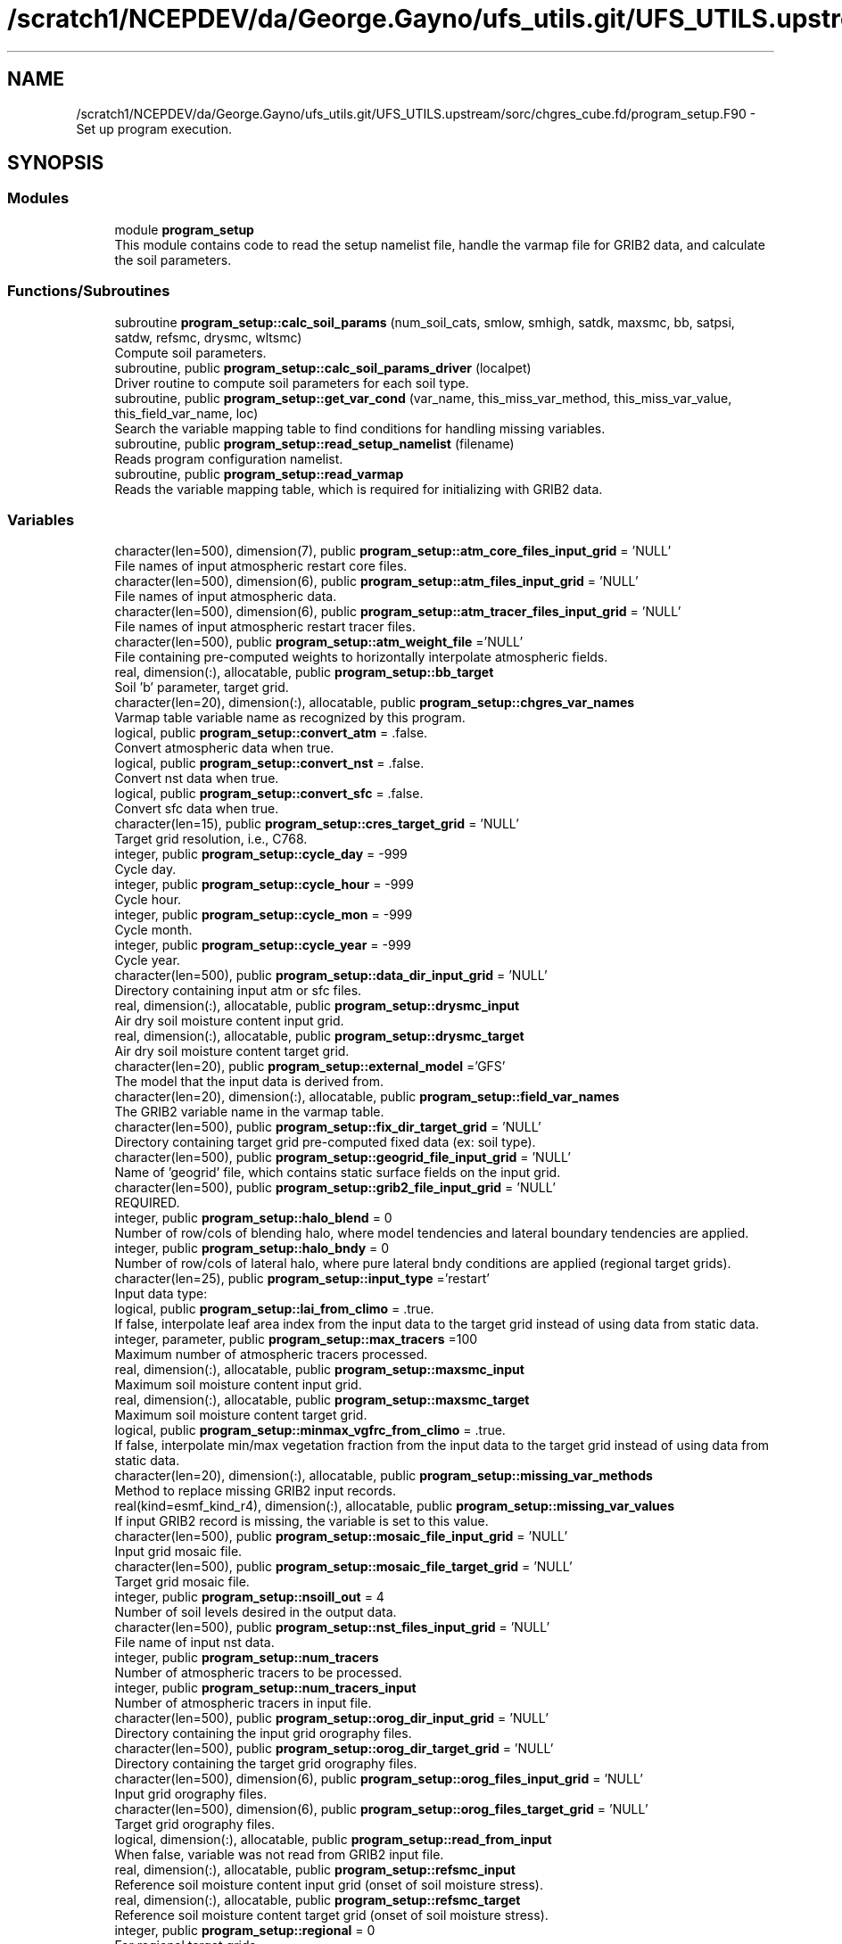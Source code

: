 .TH "/scratch1/NCEPDEV/da/George.Gayno/ufs_utils.git/UFS_UTILS.upstream/sorc/chgres_cube.fd/program_setup.F90" 3 "Thu Jun 20 2024" "Version 1.13.0" "chgres_cube" \" -*- nroff -*-
.ad l
.nh
.SH NAME
/scratch1/NCEPDEV/da/George.Gayno/ufs_utils.git/UFS_UTILS.upstream/sorc/chgres_cube.fd/program_setup.F90 \- Set up program execution\&.  

.SH SYNOPSIS
.br
.PP
.SS "Modules"

.in +1c
.ti -1c
.RI "module \fBprogram_setup\fP"
.br
.RI "This module contains code to read the setup namelist file, handle the varmap file for GRIB2 data, and calculate the soil parameters\&. "
.in -1c
.SS "Functions/Subroutines"

.in +1c
.ti -1c
.RI "subroutine \fBprogram_setup::calc_soil_params\fP (num_soil_cats, smlow, smhigh, satdk, maxsmc, bb, satpsi, satdw, refsmc, drysmc, wltsmc)"
.br
.RI "Compute soil parameters\&. "
.ti -1c
.RI "subroutine, public \fBprogram_setup::calc_soil_params_driver\fP (localpet)"
.br
.RI "Driver routine to compute soil parameters for each soil type\&. "
.ti -1c
.RI "subroutine, public \fBprogram_setup::get_var_cond\fP (var_name, this_miss_var_method, this_miss_var_value, this_field_var_name, loc)"
.br
.RI "Search the variable mapping table to find conditions for handling missing variables\&. "
.ti -1c
.RI "subroutine, public \fBprogram_setup::read_setup_namelist\fP (filename)"
.br
.RI "Reads program configuration namelist\&. "
.ti -1c
.RI "subroutine, public \fBprogram_setup::read_varmap\fP"
.br
.RI "Reads the variable mapping table, which is required for initializing with GRIB2 data\&. "
.in -1c
.SS "Variables"

.in +1c
.ti -1c
.RI "character(len=500), dimension(7), public \fBprogram_setup::atm_core_files_input_grid\fP = 'NULL'"
.br
.RI "File names of input atmospheric restart core files\&. "
.ti -1c
.RI "character(len=500), dimension(6), public \fBprogram_setup::atm_files_input_grid\fP = 'NULL'"
.br
.RI "File names of input atmospheric data\&. "
.ti -1c
.RI "character(len=500), dimension(6), public \fBprogram_setup::atm_tracer_files_input_grid\fP = 'NULL'"
.br
.RI "File names of input atmospheric restart tracer files\&. "
.ti -1c
.RI "character(len=500), public \fBprogram_setup::atm_weight_file\fP ='NULL'"
.br
.RI "File containing pre-computed weights to horizontally interpolate atmospheric fields\&. "
.ti -1c
.RI "real, dimension(:), allocatable, public \fBprogram_setup::bb_target\fP"
.br
.RI "Soil 'b' parameter, target grid\&. "
.ti -1c
.RI "character(len=20), dimension(:), allocatable, public \fBprogram_setup::chgres_var_names\fP"
.br
.RI "Varmap table variable name as recognized by this program\&. "
.ti -1c
.RI "logical, public \fBprogram_setup::convert_atm\fP = \&.false\&."
.br
.RI "Convert atmospheric data when true\&. "
.ti -1c
.RI "logical, public \fBprogram_setup::convert_nst\fP = \&.false\&."
.br
.RI "Convert nst data when true\&. "
.ti -1c
.RI "logical, public \fBprogram_setup::convert_sfc\fP = \&.false\&."
.br
.RI "Convert sfc data when true\&. "
.ti -1c
.RI "character(len=15), public \fBprogram_setup::cres_target_grid\fP = 'NULL'"
.br
.RI "Target grid resolution, i\&.e\&., C768\&. "
.ti -1c
.RI "integer, public \fBprogram_setup::cycle_day\fP = \-999"
.br
.RI "Cycle day\&. "
.ti -1c
.RI "integer, public \fBprogram_setup::cycle_hour\fP = \-999"
.br
.RI "Cycle hour\&. "
.ti -1c
.RI "integer, public \fBprogram_setup::cycle_mon\fP = \-999"
.br
.RI "Cycle month\&. "
.ti -1c
.RI "integer, public \fBprogram_setup::cycle_year\fP = \-999"
.br
.RI "Cycle year\&. "
.ti -1c
.RI "character(len=500), public \fBprogram_setup::data_dir_input_grid\fP = 'NULL'"
.br
.RI "Directory containing input atm or sfc files\&. "
.ti -1c
.RI "real, dimension(:), allocatable, public \fBprogram_setup::drysmc_input\fP"
.br
.RI "Air dry soil moisture content input grid\&. "
.ti -1c
.RI "real, dimension(:), allocatable, public \fBprogram_setup::drysmc_target\fP"
.br
.RI "Air dry soil moisture content target grid\&. "
.ti -1c
.RI "character(len=20), public \fBprogram_setup::external_model\fP ='GFS'"
.br
.RI "The model that the input data is derived from\&. "
.ti -1c
.RI "character(len=20), dimension(:), allocatable, public \fBprogram_setup::field_var_names\fP"
.br
.RI "The GRIB2 variable name in the varmap table\&. "
.ti -1c
.RI "character(len=500), public \fBprogram_setup::fix_dir_target_grid\fP = 'NULL'"
.br
.RI "Directory containing target grid pre-computed fixed data (ex: soil type)\&. "
.ti -1c
.RI "character(len=500), public \fBprogram_setup::geogrid_file_input_grid\fP = 'NULL'"
.br
.RI "Name of 'geogrid' file, which contains static surface fields on the input grid\&. "
.ti -1c
.RI "character(len=500), public \fBprogram_setup::grib2_file_input_grid\fP = 'NULL'"
.br
.RI "REQUIRED\&. "
.ti -1c
.RI "integer, public \fBprogram_setup::halo_blend\fP = 0"
.br
.RI "Number of row/cols of blending halo, where model tendencies and lateral boundary tendencies are applied\&. "
.ti -1c
.RI "integer, public \fBprogram_setup::halo_bndy\fP = 0"
.br
.RI "Number of row/cols of lateral halo, where pure lateral bndy conditions are applied (regional target grids)\&. "
.ti -1c
.RI "character(len=25), public \fBprogram_setup::input_type\fP ='restart'"
.br
.RI "Input data type: "
.ti -1c
.RI "logical, public \fBprogram_setup::lai_from_climo\fP = \&.true\&."
.br
.RI "If false, interpolate leaf area index from the input data to the target grid instead of using data from static data\&. "
.ti -1c
.RI "integer, parameter, public \fBprogram_setup::max_tracers\fP =100"
.br
.RI "Maximum number of atmospheric tracers processed\&. "
.ti -1c
.RI "real, dimension(:), allocatable, public \fBprogram_setup::maxsmc_input\fP"
.br
.RI "Maximum soil moisture content input grid\&. "
.ti -1c
.RI "real, dimension(:), allocatable, public \fBprogram_setup::maxsmc_target\fP"
.br
.RI "Maximum soil moisture content target grid\&. "
.ti -1c
.RI "logical, public \fBprogram_setup::minmax_vgfrc_from_climo\fP = \&.true\&."
.br
.RI "If false, interpolate min/max vegetation fraction from the input data to the target grid instead of using data from static data\&. "
.ti -1c
.RI "character(len=20), dimension(:), allocatable, public \fBprogram_setup::missing_var_methods\fP"
.br
.RI "Method to replace missing GRIB2 input records\&. "
.ti -1c
.RI "real(kind=esmf_kind_r4), dimension(:), allocatable, public \fBprogram_setup::missing_var_values\fP"
.br
.RI "If input GRIB2 record is missing, the variable is set to this value\&. "
.ti -1c
.RI "character(len=500), public \fBprogram_setup::mosaic_file_input_grid\fP = 'NULL'"
.br
.RI "Input grid mosaic file\&. "
.ti -1c
.RI "character(len=500), public \fBprogram_setup::mosaic_file_target_grid\fP = 'NULL'"
.br
.RI "Target grid mosaic file\&. "
.ti -1c
.RI "integer, public \fBprogram_setup::nsoill_out\fP = 4"
.br
.RI "Number of soil levels desired in the output data\&. "
.ti -1c
.RI "character(len=500), public \fBprogram_setup::nst_files_input_grid\fP = 'NULL'"
.br
.RI "File name of input nst data\&. "
.ti -1c
.RI "integer, public \fBprogram_setup::num_tracers\fP"
.br
.RI "Number of atmospheric tracers to be processed\&. "
.ti -1c
.RI "integer, public \fBprogram_setup::num_tracers_input\fP"
.br
.RI "Number of atmospheric tracers in input file\&. "
.ti -1c
.RI "character(len=500), public \fBprogram_setup::orog_dir_input_grid\fP = 'NULL'"
.br
.RI "Directory containing the input grid orography files\&. "
.ti -1c
.RI "character(len=500), public \fBprogram_setup::orog_dir_target_grid\fP = 'NULL'"
.br
.RI "Directory containing the target grid orography files\&. "
.ti -1c
.RI "character(len=500), dimension(6), public \fBprogram_setup::orog_files_input_grid\fP = 'NULL'"
.br
.RI "Input grid orography files\&. "
.ti -1c
.RI "character(len=500), dimension(6), public \fBprogram_setup::orog_files_target_grid\fP = 'NULL'"
.br
.RI "Target grid orography files\&. "
.ti -1c
.RI "logical, dimension(:), allocatable, public \fBprogram_setup::read_from_input\fP"
.br
.RI "When false, variable was not read from GRIB2 input file\&. "
.ti -1c
.RI "real, dimension(:), allocatable, public \fBprogram_setup::refsmc_input\fP"
.br
.RI "Reference soil moisture content input grid (onset of soil moisture stress)\&. "
.ti -1c
.RI "real, dimension(:), allocatable, public \fBprogram_setup::refsmc_target\fP"
.br
.RI "Reference soil moisture content target grid (onset of soil moisture stress)\&. "
.ti -1c
.RI "integer, public \fBprogram_setup::regional\fP = 0"
.br
.RI "For regional target grids\&. "
.ti -1c
.RI "real, dimension(:), allocatable, public \fBprogram_setup::satpsi_target\fP"
.br
.RI "Saturated soil potential, target grid\&. "
.ti -1c
.RI "character(len=500), dimension(6), public \fBprogram_setup::sfc_files_input_grid\fP = 'NULL'"
.br
.RI "File names containing input surface data\&. "
.ti -1c
.RI "logical, public \fBprogram_setup::sotyp_from_climo\fP = \&.true\&."
.br
.RI "If false, interpolate soil type from the input data to the target grid instead of using data from static data\&. "
.ti -1c
.RI "logical, public \fBprogram_setup::tg3_from_soil\fP = \&.false\&."
.br
.RI "If false, use lowest level soil temperature for the base soil temperature instead of using data from static data\&. "
.ti -1c
.RI "character(len=500), public \fBprogram_setup::thomp_mp_climo_file\fP = 'NULL'"
.br
.RI "Path/name to the Thompson MP climatology file\&. "
.ti -1c
.RI "character(len=20), dimension(max_tracers), public \fBprogram_setup::tracers\fP ='NULL'"
.br
.RI "Name of each atmos tracer to be processed\&. "
.ti -1c
.RI "character(len=20), dimension(max_tracers), public \fBprogram_setup::tracers_input\fP ='NULL'"
.br
.RI "Name of each atmos tracer record in the input file\&. "
.ti -1c
.RI "logical, public \fBprogram_setup::use_thomp_mp_climo\fP =\&.false\&."
.br
.RI "When true, read and process Thompson MP climatological tracers\&. "
.ti -1c
.RI "character(len=500), public \fBprogram_setup::varmap_file\fP = 'NULL'"
.br
.RI "REQUIRED\&. "
.ti -1c
.RI "character(len=500), public \fBprogram_setup::vcoord_file_target_grid\fP = 'NULL'"
.br
.RI "Vertical coordinate definition file\&. "
.ti -1c
.RI "logical, public \fBprogram_setup::vgfrc_from_climo\fP = \&.true\&."
.br
.RI "If false, interpolate vegetation fraction from the input data to the target grid instead of using data from static data\&. "
.ti -1c
.RI "logical, public \fBprogram_setup::vgtyp_from_climo\fP = \&.true\&."
.br
.RI "If false, interpolate vegetation type from the input data to the target grid instead of using data from static data\&. "
.ti -1c
.RI "logical, public \fBprogram_setup::wam_cold_start\fP = \&.false\&."
.br
.RI "When true, cold start for whole atmosphere model\&. "
.ti -1c
.RI "character(len=500), public \fBprogram_setup::wam_parm_file\fP ='msis21\&.parm'"
.br
.RI "Full path to msis21\&.parm for WAM initialization\&. "
.ti -1c
.RI "real, dimension(:), allocatable, public \fBprogram_setup::wltsmc_input\fP"
.br
.RI "Plant wilting point soil moisture content input grid\&. "
.ti -1c
.RI "real, dimension(:), allocatable, public \fBprogram_setup::wltsmc_target\fP"
.br
.RI "Plant wilting point soil moisture content target grid\&. "
.in -1c
.SH "Detailed Description"
.PP 
Set up program execution\&. 


.PP
\fBAuthor:\fP
.RS 4
George Gayno NCEP/EMC 
.RE
.PP

.PP
Definition in file \fBprogram_setup\&.F90\fP\&.
.SH "Author"
.PP 
Generated automatically by Doxygen for chgres_cube from the source code\&.
